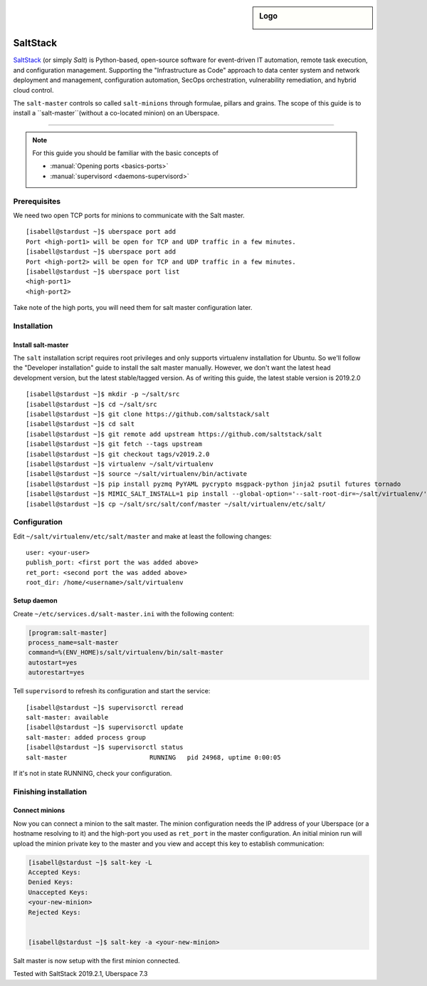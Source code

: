 .. author:: ctr49 <https://github.com/ctr49>

.. tag:: automation

.. highlight:: console

.. sidebar:: Logo

  .. image:: _static/images/saltstack.png
      :align: center

##########
SaltStack
##########

.. tag_list::

`SaltStack`_ (or simply `Salt`) is Python-based, open-source software for event-driven IT automation, remote task execution, and configuration management. Supporting the "Infrastructure as Code" approach to data center system and network deployment and management, configuration automation, SecOps orchestration, vulnerability remediation, and hybrid cloud control.

The ``salt-master`` controls so called ``salt-minions`` through formulae, pillars and grains. The scope of this guide is to install a ``salt-master``(without a co-located minion) on an Uberspace.

----

.. note:: For this guide you should be familiar with the basic concepts of

  * :manual:`Opening ports <basics-ports>`
  * :manual:`supervisord <daemons-supervisord>`

Prerequisites
=============

We need two open TCP ports for minions to communicate with the Salt master.

::

 [isabell@stardust ~]$ uberspace port add
 Port <high-port1> will be open for TCP and UDP traffic in a few minutes.
 [isabell@stardust ~]$ uberspace port add
 Port <high-port2> will be open for TCP and UDP traffic in a few minutes.
 [isabell@stardust ~]$ uberspace port list
 <high-port1>
 <high-port2>

Take note of the high ports, you will need them for salt master configuration later.

Installation
============

Install salt-master
-------------------

The ``salt`` installation script requires root privileges and only supports virtualenv installation for Ubuntu. So we'll follow the "Developer installation" guide to install the salt master manually. However, we don't want the latest head development version, but the latest stable/tagged version. As of writing this guide, the latest stable version is 2019.2.0

::

 [isabell@stardust ~]$ mkdir -p ~/salt/src
 [isabell@stardust ~]$ cd ~/salt/src
 [isabell@stardust ~]$ git clone https://github.com/saltstack/salt
 [isabell@stardust ~]$ cd salt
 [isabell@stardust ~]$ git remote add upstream https://github.com/saltstack/salt
 [isabell@stardust ~]$ git fetch --tags upstream
 [isabell@stardust ~]$ git checkout tags/v2019.2.0
 [isabell@stardust ~]$ virtualenv ~/salt/virtualenv
 [isabell@stardust ~]$ source ~/salt/virtualenv/bin/activate
 [isabell@stardust ~]$ pip install pyzmq PyYAML pycrypto msgpack-python jinja2 psutil futures tornado
 [isabell@stardust ~]$ MIMIC_SALT_INSTALL=1 pip install --global-option='--salt-root-dir=~/salt/virtualenv/' -e ~/salt/src/salt
 [isabell@stardust ~]$ cp ~/salt/src/salt/conf/master ~/salt/virtualenv/etc/salt/


Configuration
=============

Edit ``~/salt/virtualenv/etc/salt/master`` and make at least the following changes:

::

 user: <your-user>
 publish_port: <first port the was added above>
 ret_port: <second port the was added above>
 root_dir: /home/<username>/salt/virtualenv


Setup daemon
------------

Create ``~/etc/services.d/salt-master.ini`` with the following content:

.. code-block:: ini

 [program:salt-master]
 process_name=salt-master
 command=%(ENV_HOME)s/salt/virtualenv/bin/salt-master
 autostart=yes
 autorestart=yes

Tell ``supervisord`` to refresh its configuration and start the service:

::

 [isabell@stardust ~]$ supervisorctl reread
 salt-master: available
 [isabell@stardust ~]$ supervisorctl update
 salt-master: added process group
 [isabell@stardust ~]$ supervisorctl status
 salt-master                      RUNNING   pid 24968, uptime 0:00:05

If it's not in state RUNNING, check your configuration.

Finishing installation
======================

Connect minions
---------------

Now you can connect a minion to the salt master. The minion configuration needs the IP address of your Uberspace (or a hostname resolving to it) and the high-port you used as ``ret_port`` in the master configuration. An initial minion run will upload the minion private key to the master and you view and accept this key to establish communication:

.. code-block:: console

 [isabell@stardust ~]$ salt-key -L
 Accepted Keys:
 Denied Keys:
 Unaccepted Keys:
 <your-new-minion>
 Rejected Keys:


 [isabell@stardust ~]$ salt-key -a <your-new-minion>

Salt master is now setup with the first minion connected.


Tested with SaltStack 2019.2.1, Uberspace 7.3

.. author_list::
